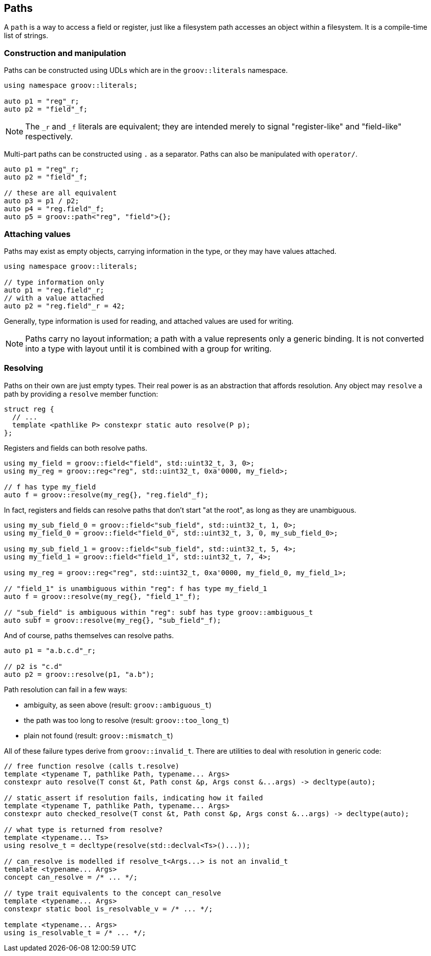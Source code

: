 
== Paths

A `path` is a way to access a field or register, just like a filesystem path
accesses an object within a filesystem. It is a compile-time list of strings.

=== Construction and manipulation

Paths can be constructed using UDLs which are in the `groov::literals` namespace.

[source,cpp]
----
using namespace groov::literals;

auto p1 = "reg"_r;
auto p2 = "field"_f;
----

NOTE: The `_r` and `_f` literals are equivalent; they are intended
merely to signal "register-like" and "field-like" respectively.

Multi-part paths can be constructed using `.` as a separator. Paths can also be
manipulated with `operator/`.

[source,cpp]
----
auto p1 = "reg"_r;
auto p2 = "field"_f;

// these are all equivalent
auto p3 = p1 / p2;
auto p4 = "reg.field"_f;
auto p5 = groov::path<"reg", "field">{};
----

=== Attaching values

Paths may exist as empty objects, carrying information in the type, or they may
have values attached.

[source,cpp]
----
using namespace groov::literals;

// type information only
auto p1 = "reg.field"_r;
// with a value attached
auto p2 = "reg.field"_r = 42;
----

Generally, type information is used for reading, and attached values are used
for writing.

NOTE: Paths carry no layout information; a path with a value represents only a
generic binding. It is not converted into a type with layout until it is
combined with a group for writing.

=== Resolving

Paths on their own are just empty types. Their real power is as an abstraction
that affords resolution. Any object may `resolve` a path by providing a
`resolve` member function:

[source,cpp]
----
struct reg {
  // ...
  template <pathlike P> constexpr static auto resolve(P p);
};
----

Registers and fields can both resolve paths.

[source,cpp]
----
using my_field = groov::field<"field", std::uint32_t, 3, 0>;
using my_reg = groov::reg<"reg", std::uint32_t, 0xa'0000, my_field>;

// f has type my_field
auto f = groov::resolve(my_reg{}, "reg.field"_f);
----

In fact, registers and fields can resolve paths that don't start "at the root",
as long as they are unambiguous.

[source,cpp]
----
using my_sub_field_0 = groov::field<"sub_field", std::uint32_t, 1, 0>;
using my_field_0 = groov::field<"field_0", std::uint32_t, 3, 0, my_sub_field_0>;

using my_sub_field_1 = groov::field<"sub_field", std::uint32_t, 5, 4>;
using my_field_1 = groov::field<"field_1", std::uint32_t, 7, 4>;

using my_reg = groov::reg<"reg", std::uint32_t, 0xa'0000, my_field_0, my_field_1>;

// "field_1" is unambiguous within "reg": f has type my_field_1
auto f = groov::resolve(my_reg{}, "field_1"_f);

// "sub_field" is ambiguous within "reg": subf has type groov::ambiguous_t
auto subf = groov::resolve(my_reg{}, "sub_field"_f);
----

And of course, paths themselves can resolve paths.

[source,cpp]
----
auto p1 = "a.b.c.d"_r;

// p2 is "c.d"
auto p2 = groov::resolve(p1, "a.b");
----

Path resolution can fail in a few ways:

- ambiguity, as seen above (result: `groov::ambiguous_t`)
- the path was too long to resolve  (result: `groov::too_long_t`)
- plain not found (result: `groov::mismatch_t`)

All of these failure types derive from `groov::invalid_t`. There are utilities
to deal with resolution in generic code:


[source,cpp]
----
// free function resolve (calls t.resolve)
template <typename T, pathlike Path, typename... Args>
constexpr auto resolve(T const &t, Path const &p, Args const &...args) -> decltype(auto);

// static_assert if resolution fails, indicating how it failed
template <typename T, pathlike Path, typename... Args>
constexpr auto checked_resolve(T const &t, Path const &p, Args const &...args) -> decltype(auto);

// what type is returned from resolve?
template <typename... Ts>
using resolve_t = decltype(resolve(std::declval<Ts>()...));

// can_resolve is modelled if resolve_t<Args...> is not an invalid_t
template <typename... Args>
concept can_resolve = /* ... */;

// type trait equivalents to the concept can_resolve
template <typename... Args>
constexpr static bool is_resolvable_v = /* ... */;

template <typename... Args>
using is_resolvable_t = /* ... */;
----
